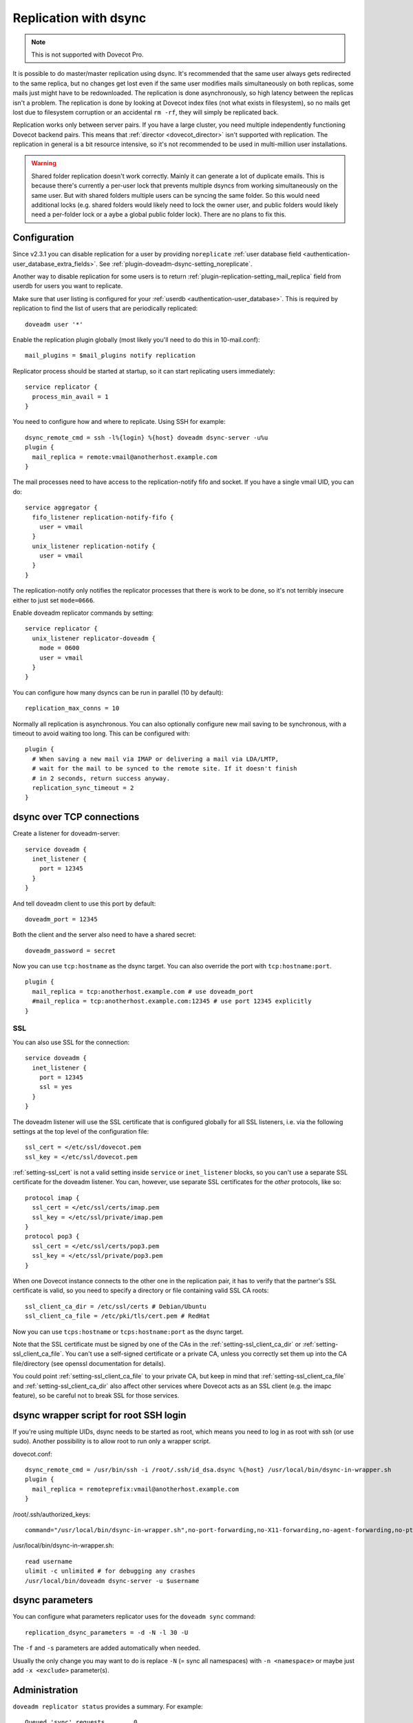 .. _replication:

======================
Replication with dsync
======================

.. note::

  This is not supported with Dovecot Pro.

It is possible to do master/master replication using dsync. It's recommended
that the same user always gets redirected to the same replica, but no
changes get lost even if the same user modifies mails simultaneously on
both replicas, some mails just might have to be redownloaded. The
replication is done asynchronously, so high latency between the replicas
isn't a problem. The replication is done by looking at Dovecot index
files (not what exists in filesystem), so no mails get lost due to
filesystem corruption or an accidental ``rm -rf``, they will simply be
replicated back.

Replication works only between server pairs. If you have a large
cluster, you need multiple independently functioning Dovecot backend
pairs. This means that :ref:`director <dovecot_director>` isn't
supported with replication. The replication in general is a
bit resource intensive, so it's not recommended to be used in
multi-million user installations.

.. warning::

  Shared folder replication doesn't work correctly.
  Mainly it can generate a lot of duplicate emails. This is because
  there's currently a per-user lock that prevents multiple dsyncs from
  working simultaneously on the same user. But with shared folders
  multiple users can be syncing the same folder. So this would need
  additional locks (e.g. shared folders would likely need to lock the
  owner user, and public folders would likely need a per-folder lock or a
  aybe a global public folder lock). There are no plans to fix this.

Configuration
-------------

Since v2.3.1 you can disable replication for a user by providing
``noreplicate`` :ref:`user database field <authentication-user_database_extra_fields>`. See :ref:`plugin-doveadm-dsync-setting_noreplicate`.

Another way to disable replication for some users is to return
:ref:`plugin-replication-setting_mail_replica` field from userdb for users you want to replicate.

Make sure that user listing is configured for your :ref:`userdb <authentication-user_database>`. This is
required by replication to find the list of users that are periodically
replicated:

::

   doveadm user '*'

Enable the replication plugin globally (most likely you'll need to do
this in 10-mail.conf):

::

   mail_plugins = $mail_plugins notify replication

Replicator process should be started at startup, so it can start
replicating users immediately:

::

   service replicator {
     process_min_avail = 1
   }

You need to configure how and where to replicate. Using SSH for example:

::

   dsync_remote_cmd = ssh -l%{login} %{host} doveadm dsync-server -u%u
   plugin {
     mail_replica = remote:vmail@anotherhost.example.com
   }

The mail processes need to have access to the replication-notify fifo
and socket. If you have a single vmail UID, you can do:

::

   service aggregator {
     fifo_listener replication-notify-fifo {
       user = vmail
     }
     unix_listener replication-notify {
       user = vmail
     }
   }

The replication-notify only notifies the replicator processes that there
is work to be done, so it's not terribly insecure either to just set
``mode=0666``.

Enable doveadm replicator commands by setting:

::

   service replicator {
     unix_listener replicator-doveadm {
       mode = 0600
       user = vmail
     }
   }

You can configure how many dsyncs can be run in parallel (10 by
default):

::

   replication_max_conns = 10

Normally all replication is asynchronous. You can also optionally
configure new mail saving to be synchronous, with a timeout to avoid
waiting too long. This can be configured with:

::

   plugin {
     # When saving a new mail via IMAP or delivering a mail via LDA/LMTP,
     # wait for the mail to be synced to the remote site. If it doesn't finish
     # in 2 seconds, return success anyway.
     replication_sync_timeout = 2
   }

dsync over TCP connections
--------------------------

Create a listener for doveadm-server:

::

   service doveadm {
     inet_listener {
       port = 12345
     }
   }

And tell doveadm client to use this port by default:

::

   doveadm_port = 12345

Both the client and the server also need to have a shared secret:

::

   doveadm_password = secret

Now you can use ``tcp:hostname`` as the dsync target. You can also
override the port with ``tcp:hostname:port``.

::

   plugin {
     mail_replica = tcp:anotherhost.example.com # use doveadm_port
     #mail_replica = tcp:anotherhost.example.com:12345 # use port 12345 explicitly
   }

SSL
~~~

You can also use SSL for the connection:

::

   service doveadm {
     inet_listener {
       port = 12345
       ssl = yes
     }
   }

The doveadm listener will use the SSL certificate that is configured
globally for all SSL listeners, i.e. via the following settings at the
top level of the configuration file:

::

   ssl_cert = </etc/ssl/dovecot.pem
   ssl_key = </etc/ssl/dovecot.pem

:ref:`setting-ssl_cert` is not a valid setting inside ``service`` or
``inet_listener`` blocks, so you can't use a separate SSL certificate
for the doveadm listener. You can, however, use separate SSL
certificates for the *other* protocols, like so:

::

   protocol imap {
     ssl_cert = </etc/ssl/certs/imap.pem
     ssl_key = </etc/ssl/private/imap.pem
   }
   protocol pop3 {
     ssl_cert = </etc/ssl/certs/pop3.pem
     ssl_key = </etc/ssl/private/pop3.pem
   }

When one Dovecot instance connects to the other one in the replication
pair, it has to verify that the partner's SSL certificate is valid, so
you need to specify a directory or file containing valid SSL CA roots:

::

   ssl_client_ca_dir = /etc/ssl/certs # Debian/Ubuntu
   ssl_client_ca_file = /etc/pki/tls/cert.pem # RedHat

Now you can use ``tcps:hostname`` or ``tcps:hostname:port`` as the dsync
target.

Note that the SSL certificate must be signed by one of the CAs in the
:ref:`setting-ssl_client_ca_dir` or :ref:`setting-ssl_client_ca_file`.
You can't use a self-signed certificate or a private CA, unless you correctly
set them up into the CA file/directory (see openssl documentation for details).

You could point :ref:`setting-ssl_client_ca_file` to your private CA, but keep in
mind that :ref:`setting-ssl_client_ca_file` and :ref:`setting-ssl_client_ca_dir`
also affect other services where Dovecot acts as an SSL client (e.g. the imapc
feature), so be careful not to break SSL for those services.

dsync wrapper script for root SSH login
---------------------------------------

If you're using multiple UIDs, dsync needs to be started as root, which
means you need to log in as root with ssh (or use sudo). Another
possibility is to allow root to run only a wrapper script.

dovecot.conf:

::

   dsync_remote_cmd = /usr/bin/ssh -i /root/.ssh/id_dsa.dsync %{host} /usr/local/bin/dsync-in-wrapper.sh
   plugin {
     mail_replica = remoteprefix:vmail@anotherhost.example.com
   }

/root/.ssh/authorized_keys:

::

   command="/usr/local/bin/dsync-in-wrapper.sh",no-port-forwarding,no-X11-forwarding,no-agent-forwarding,no-pty <ssh key>

/usr/local/bin/dsync-in-wrapper.sh:

::

   read username
   ulimit -c unlimited # for debugging any crashes
   /usr/local/bin/doveadm dsync-server -u $username

dsync parameters
----------------

.. versionadded:: v2.2.9

You can configure what parameters replicator uses for the
``doveadm sync`` command:

::

   replication_dsync_parameters = -d -N -l 30 -U

The ``-f`` and ``-s`` parameters are added automatically when needed.

Usually the only change you may want to do is replace ``-N`` (= sync all
namespaces) with ``-n <namespace>`` or maybe just add ``-x <exclude>``
parameter(s).

Administration
--------------

``doveadm replicator status`` provides a summary. For example:

::

   Queued 'sync' requests        0
   Queued 'high' requests        0
   Queued 'low' requests         0
   Queued 'failed' requests      0
   Queued 'full resync' requests 90
   Waiting 'failed' requests     10
   Total number of known users   100

The first 3 fields describe users who have a replication pending with a
specific priority. The same user can only be in one (or none) of these
queues:

-  Queued 'sync' requests: This priority is used only for mail saves if
   :ref:`plugin-replication-setting_replication_sync_timeout` setting is used.

-  Queued 'high' requests: This priority is used only for mail saves if
   :ref:`plugin-replication-setting_replication_sync_timeout` setting is not
   used, or if the sync request timed out.

-  Queued 'low' requests: This priority is used for everything else
   except mail saves.

The following fields are:

-  Queued 'failed' requests: Number of users who have a replication
   pending and where the last sync attempt failed. These users are
   retried as soon as higher priority users' replication has finished.

-  Queued 'full resync' requests: Number of users who don't specifically
   have any replication pending, but who are currently waiting for a
   periodic "full sync". This is controlled by the
   :ref:`setting-replication_full_sync_interval` setting.

-  Waiting 'failed' requests: Number of users whose last replication
   attempt failed, and we're now waiting for the retry interval (5 mins)
   to pass before another attempt.

-  Total number of known users: Number of users that replicator knows
   about. The users can be listed with:
   ``doveadm replicator status '*'``

The per-user replication status can be shown with
``doveadm replicator status <username pattern>``. The username pattern
can contain '*' and '?' wildcards. The response contains for example:

::

   username           priority fast sync  full sync  success sync failed
   test100            none     02:03:52   02:08:52   02:03:52     -
   test1              none     00:00:01   00:43:33   03:20:46     y
   test2              none     02:03:51   02:03:51   02:03:51     -

These fields mean:

-  priority: none, low, high, sync

-  fast sync: How long time ago the last "fast sync" (non-full sync)
   attempt was performed. Ideally this is close to the time when the
   user was last modified. This doesn't mean that the sync succeeded
   necessarily.

-  full sync: How long time ago the last "full sync" attempt was
   performed. This should happen once per
   :ref:`setting-replication_full_sync_interval`.
   This doesn't mean that the sync succeeded necessarily.

-  success sync: Time when the last successful sync was performed. If
   the last sync succeeded, this is the same as the "fast sync" or the
   "full sync" timestap.

-  failed: "y" if the last sync failed, "-" if not.

The current dsync replication status can be looked up with
``doveadm replicator dsync-status``. This shows the dsync replicator
status for each potential dsync connection, as configured by
:ref:`setting-replication_max_conns`. An example output is:

::

   username                   type   status
   test100                    full   Waiting for dsync to finish
   test1                      normal Waiting for handshake
                              -      Not connected
                              -      Not connected

Here there are 4 lines, meaning ``replication_max_conns=4``. Only two of
the dsync-connections are being used currently.

The fields mean:

-  username: User currently being replicated.

-  type: incremental, normal or full. Most of the replications are
   "incremental", while full syncs are "full". A "normal" sync is done
   when incremental syncing state isn't available currently. The
   "incremental" matches doveadm sync's -s parameter, "full" is -f
   parameter and "normal" is the default.

-  status: Human-readable status of the connection. These are the
   current values:

   -  Not connected

   -  Failed to connect to '%s' - last attempt %ld secs ago

   -  Idle

   -  Waiting for handshake

   -  Waiting for dsync to finish

Failed replication attempts are always automatically retried, so any
temporary problems should get fixed automatically. In case of bugs it
may be necessary to fix something manually. These should be visible in
the error logs. So if a user is marked as failed, try to find any errors
logged for the user and see if the same error keeps repeating in the
logs. If you want to debug the dsync, you can manually trigger it with:
``doveadm -D sync -u user@domain -d -N -l 30 -U`` (the parameters after
"sync" should be the same as in :ref:`setting-replication_dsync_parameters`
setting).

Notes
-----

Random things to remember:

-  The replicas can't share the same quota database, since both will
   always update it

-  With mdbox format ``doveadm purge`` won't be replicated

-  ``doveadm force-resync``, ``doveadm quota recalc`` and other similar
   fixing commands don't get replicated

-  The servers must have different hostnames or the locking doesn't work
   and can cause replication problems.
